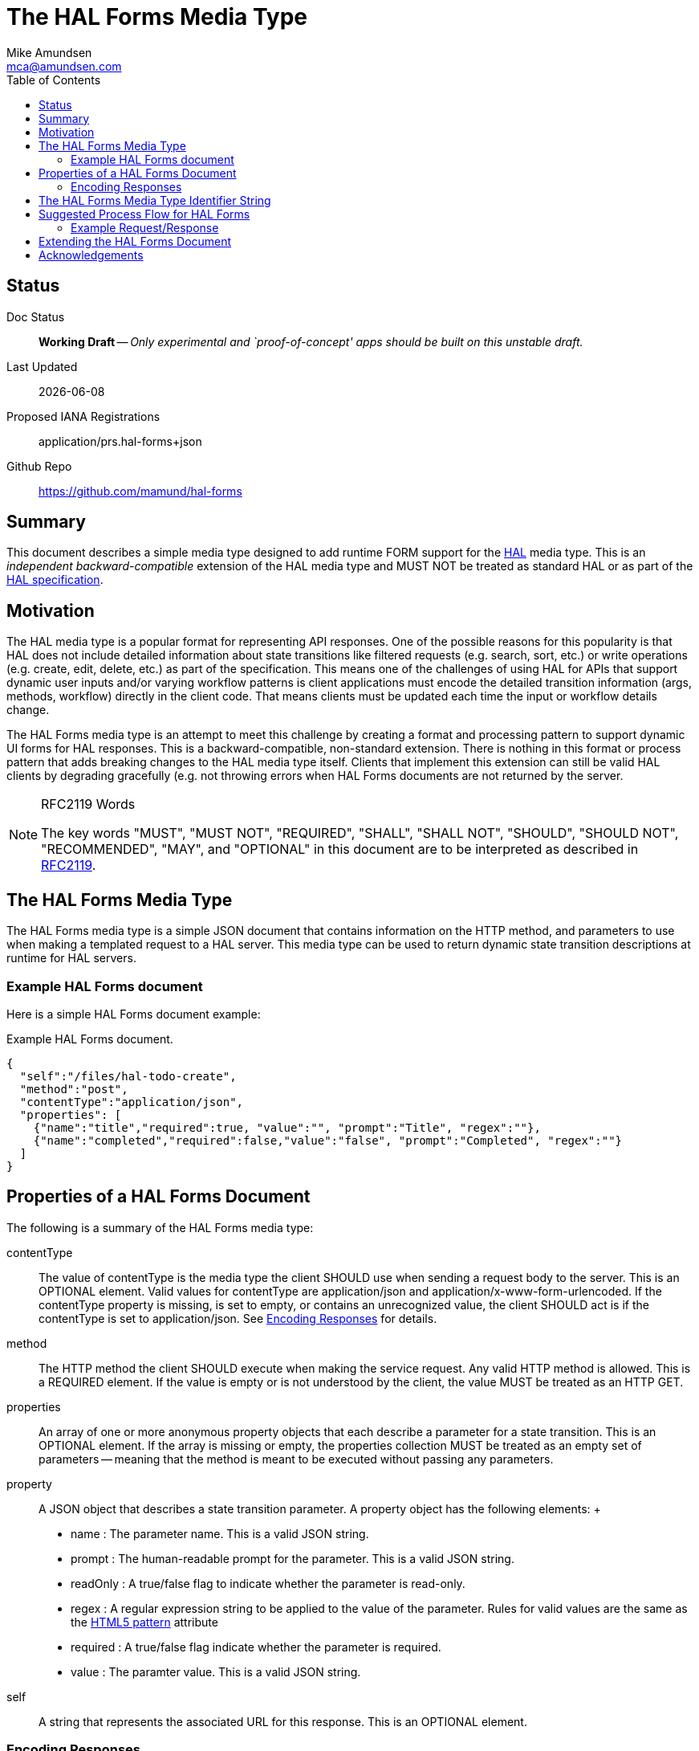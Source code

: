 = The HAL Forms Media Type
:author: Mike Amundsen
:email: mca@amundsen.com
:toc: 

== Status
Doc Status:: 
  *[white red-background]#Working Draft#* -- _Only experimental and `proof-of-concept' apps should be built on this unstable draft._
Last Updated::
  {docdate}
Proposed IANA Registrations::
  +application/prs.hal-forms+json+
Github Repo::
  https://github.com/mamund/hal-forms


== Summary
This document describes a simple media type designed to add runtime FORM support for the http://stateless.co/hal_specification.html[HAL] media type. This is an _independent backward-compatible_ extension of the HAL media type and MUST NOT be treated as standard HAL or as part of the https://tools.ietf.org/html/draft-kelly-json-hal-07[HAL specification].

== Motivation
The HAL media type is a popular format for representing API responses. One of the possible reasons for this popularity is that HAL does not include detailed information about state transitions like filtered requests (e.g. search, sort, etc.) or write operations (e.g. create, edit, delete, etc.) as part of the specification. This means one of the challenges of using HAL for APIs that support dynamic user inputs and/or varying workflow patterns is client applications must encode the detailed transition information (args, methods, workflow) directly in the client code. That means clients must be updated each time the input or workflow details change. 

The HAL Forms media type is an attempt to meet this challenge by creating a format and processing pattern to support dynamic UI forms for HAL responses. This is a backward-compatible, non-standard extension. There is nothing in this format or process pattern that adds breaking changes to the HAL media type itself. Clients that implement this extension can still be valid HAL clients by degrading gracefully (e.g. not throwing errors when HAL Forms documents are not returned by the server.

[NOTE]
.RFC2119 Words
====
The key words "MUST", "MUST NOT", "REQUIRED", "SHALL", "SHALL NOT", "SHOULD", 
"SHOULD NOT", "RECOMMENDED", "MAY", and "OPTIONAL" in this document are to be 
interpreted as described in link:http://tools.ietf.org/html/rfc2119[RFC2119].
====

== The HAL Forms Media Type
The HAL Forms media type is a simple JSON document that contains information on the HTTP method, and parameters to use when making a templated request to a HAL server. This media type can be used to return dynamic state transition descriptions at runtime for HAL servers.

=== Example HAL Forms document
Here is a simple HAL Forms document example:

.Example HAL Forms document.
----
{
  "self":"/files/hal-todo-create",
  "method":"post",
  "contentType":"application/json",
  "properties": [
    {"name":"title","required":true, "value":"", "prompt":"Title", "regex":""},
    {"name":"completed","required":false,"value":"false", "prompt":"Completed", "regex":""}
  ]
}
----

== Properties of a HAL Forms Document
The following is a summary of the HAL Forms media type:

+contentType+::
  The value of +contentType+ is the media type the client SHOULD use when sending a request body to the server. This is an OPTIONAL element. Valid values for +contentType+ are +application/json+ and +application/x-www-form-urlencoded+. If the +contentType+ property is missing, is set to empty, or contains an unrecognized value, the client SHOULD act is if the +contentType+ is set to +application/json+. See <<encoding-responses,Encoding Responses>> for details.
+method+::
  The HTTP method the client SHOULD execute when making the service request. Any valid HTTP method is allowed. This is a REQUIRED element. If the value is empty or is not understood by the client, the value MUST be treated as an HTTP GET.
+properties+::
  An array of one or more anonymous +property+ objects that each describe a parameter for a state transition. This is an OPTIONAL element. If the array is missing or empty, the +properties+ collection MUST be treated as an empty set of parameters -- meaning that the +method+ is meant to be executed without passing any parameters.
+property+::
  A JSON object that describes a state transition parameter. A +property+ object has the following elements:
  +
  * +name+ : The parameter name. This is a valid JSON string.
  * +prompt+ : The human-readable prompt for the parameter. This is a valid JSON string.
  * +readOnly+ : A true/false flag to indicate whether the parameter is read-only. 
  * +regex+ : A regular expression string to be applied to the value of the parameter. Rules for valid values are the same as the http://www.w3.org/TR/html5/forms.html#the-pattern-attribute[HTML5 pattern] attribute  
  * +required+ : A true/false flag indicate whether the parameter is required.
  * +value+ : The paramter value. This is a valid JSON string.
+self+::
  A string that represents the associated URL for this response. This is an OPTIONAL element.

[[encoding-resopnses]]
=== Encoding Responses
When clients are instructed to send a request with a body (e.g. PUT, POST, PATCH), there are two possible valid content-types: +application/json+ and +application/x_www-form-urlencoded+. Compliant client applciations MUST support sending bodies using +application/json+ and MAY support sending bodies using +application/x-www-urlencoded+. 

==== Sending +application/json+ Bodies
When sending bodies encoded as +application/json+, clients SHOULD construct a simple JSON dictionary object that contains a set of name-value pairs that match the +property+ objects in the HAL Forms document. For example, using the Example HAL Forms document above as a guide, a client would construct a JSON dictionary object that looks like the following:

----
{
  "title" : "A Sample HAL Forms Response",
  "completed" : false
}
----

==== Sending +application/x-www-form-urlencoded+ Bodies
When sending bodies encoded as +application/x-www-form-urlencoded+, clients SHOULD construct a body that is in compliance with the guidance in the http://www.w3.org/TR/html/forms.html#application/x-www-form-urlencoded-encoding-algorithm[W3C FORMS Encoding Algorithm]. A sample (using the Example HAL Forms document) follows:

----
title="A+Sample+HAL+Forms+Response"&completed="false"
----

== The HAL Forms Media Type Identifier String
The media type identifier string for HAL Forms documents is: +application/prs.hal-forms+json+  This SHOULD be used as part of the HTTP +accept+ header when clients make a request for a HAL Forms document. It SHOULD appear as the HTTP +content-type+ header when servers return a HAL Forms document. 


== Suggested Process Flow for HAL Forms
While it is completely up to authors and consumers to determine how they wish to use the HAL Forms media type, the following is a suggested process flow for runtime use of HAL Forms documents on the Web.

 . Servers emit valid HAL responses that contain +rel+ values that are valid URLs which point to HAL Forms documents.
 . Clients parse the HAL response and (either on-demand or in pre-feftch mode) pull the HAL Forms as needed.
 . When HAL Form is returned by the server, clients use this information to render an input UI for humans to deal with at the appropriate time.
 . Clients collect the completed user inputs and, based on +contentType+, craft a valid request to send to the server.

=== Example Request/Response
Below is a sample request and response when using the +application/prs.hal-forms+json+ media type.

----
**** REQUEST
GET /forms/create HTTP/1.1
Host: api.example.org
Accept: application/prs.hal-forms+json

**** RESPONSE
HTTP/1.1 200 OK
Content-Type: application/prs.hal-forms+json
Date: Wed, 01 Jun 2016 14:59:30 GMT

{
  "self":"http://api.example.org/forms/create",
  "method":"post",
  "contentType":"application/json",
  "properties": [
    {"name":"title","required":true, "value":"", "prompt":"Title", "regex":""},
    {"name":"completed","required":false,"value":"false", "prompt":"Completed", "regex":""}
  ]
}
----

After accepting the HAL Forms response and rendering the UI, the client application can -- once the user supplies inputs and executes the "submit" action, compose a request body and send it to the URL indicated in the HAL document response (as follows):

----
**** REQUEST
GET /task-list/ HTTP/1.1
Host: api.example.org
Accept: application/json

{
  "title" : "A Sample HAL Forms Response",
  "completed" : false
}

**** RESPONSE
HTTP/1.1 201 OK
Content-Type: application/vnd.hal+json
Date: Wed, 01 Jun 2016 15:03:30 GMT
...
----
 
== Extending the HAL Forms Document
Authors can extend the HAL Forms media type as long as the following rules are observed:

 . No existing properties or objects are removed.
 . No existing values, properties or objects are altered in a way that is non-backward compatible (e.g. changes MUST NOT break existing implementations that adhere to this specification).
 . All new properties or objets are treated as OPTIONAL (e.g. no new REQUIRED elements are introduced in an extension).
 
[WARNING]
==== 
Authors should be aware that a future version of this specification MAY add new elements and should take care that any extensions are implemented in a way that reduces the likelihood that a future version of this speficiation is in conflict with your extension.
====

== Acknowledgements
I thank the following people who offered advice, comment, and contributions to this spec: 
Pete Johanson,
Mike Kelly,
Dilip Krishnan.




 
 
